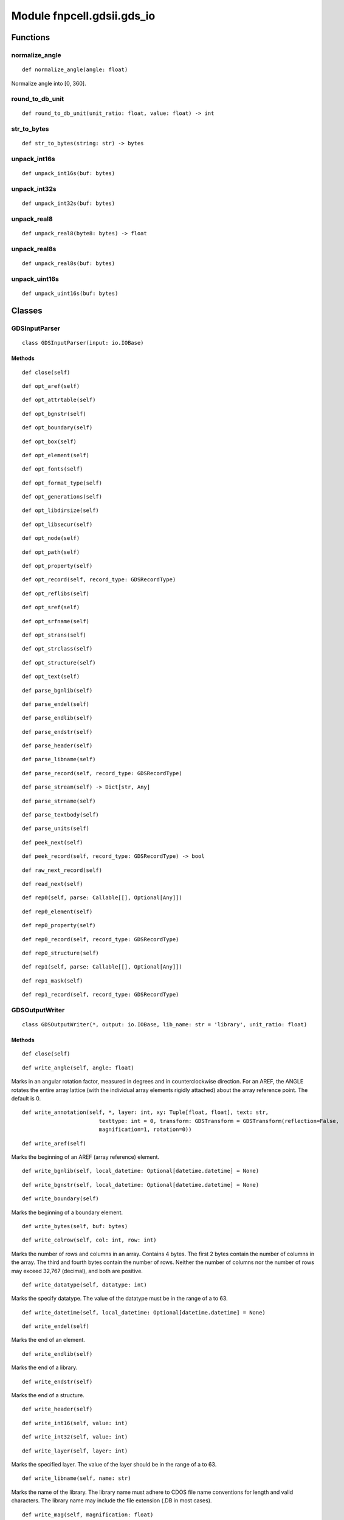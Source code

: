 Module fnpcell.gdsii.gds_io
=============================

Functions
------------

normalize_angle
++++++++++++++++

::
    
    def normalize_angle(angle: float)

Normalize angle into [0, 360].

round_to_db_unit
++++++++++++++++++

::
    
    def round_to_db_unit(unit_ratio: float, value: float) -> int

str_to_bytes
++++++++++++++

::
    
    def str_to_bytes(string: str) -> bytes

unpack_int16s
+++++++++++++++

::
    
    def unpack_int16s(buf: bytes)

unpack_int32s
++++++++++++++++++

::
    
    def unpack_int32s(buf: bytes)

unpack_real8
++++++++++++++

::
    
    def unpack_real8(byte8: bytes) -> float

unpack_real8s
++++++++++++++++

::
    
    def unpack_real8s(buf: bytes)

unpack_uint16s
++++++++++++++++++

::
    
    def unpack_uint16s(buf: bytes)

Classes
--------

GDSInputParser
++++++++++++++++

::
    
    class GDSInputParser(input: io.IOBase)

Methods
_________

::
    
    def close(self)

::
    
    def opt_aref(self)

::
    
    def opt_attrtable(self)

::
    
    def opt_bgnstr(self)

::
    
    def opt_boundary(self)

::
    
    def opt_box(self)

::
    
    def opt_element(self)

::
    
    def opt_fonts(self)

::
    
    def opt_format_type(self)

::
    
    def opt_generations(self)

::
    
    def opt_libdirsize(self)

::
    
    def opt_libsecur(self)

::
    
    def opt_node(self)

::
    
    def opt_path(self)

::
    
    def opt_property(self)

::
    
    def opt_record(self, record_type: GDSRecordType)

::
    
    def opt_reflibs(self)

::
    
    def opt_sref(self)

::
    
    def opt_srfname(self)

::
    
    def opt_strans(self)


::
    
    def opt_strclass(self)

::
    
    def opt_structure(self)

::
    
    def opt_text(self)

::
    
    def parse_bgnlib(self)

::
    
    def parse_endel(self)

::
    
    def parse_endlib(self)

::
    
    def parse_endstr(self)

::
    
    def parse_header(self)

::
    
    def parse_libname(self)

::
    
    def parse_record(self, record_type: GDSRecordType)

::
    
    def parse_stream(self) -> Dict[str, Any]

::
    
    def parse_strname(self)

::
    
    def parse_textbody(self)

::
    
    def parse_units(self)

::
    
    def peek_next(self)

::
    
    def peek_record(self, record_type: GDSRecordType) -> bool

::
    
    def raw_next_record(self)

::
    
    def read_next(self)

::
    
    def rep0(self, parse: Callable[[], Optional[Any]])

::
    
    def rep0_element(self)

::
    
    def rep0_property(self)

::
    
    def rep0_record(self, record_type: GDSRecordType)

::
    
    def rep0_structure(self)

::
    
    def rep1(self, parse: Callable[[], Optional[Any]])

::
    
    def rep1_mask(self)

::
    
    def rep1_record(self, record_type: GDSRecordType)

GDSOutputWriter
+++++++++++++++++++

::
    
    class GDSOutputWriter(*, output: io.IOBase, lib_name: str = 'library', unit_ratio: float)

Methods
________

::
    
    def close(self)

::
    
    def write_angle(self, angle: float)

Marks in an angular rotation factor, measured in degrees and in counterclockwise direction. 
For an AREF, the ANGLE rotates the entire array lattice (with the individual array elements 
rigidly attached) about the array reference point. The default is 0.

::
    
    def write_annotation(self, *, layer: int, xy: Tuple[float, float], text: str, 
                            texttype: int = 0, transform: GDSTransform = GDSTransform(reflection=False, 
                            magnification=1, rotation=0))

::
    
    def write_aref(self)

Marks the beginning of an AREF (array reference) element.

::
    
    def write_bgnlib(self, local_datetime: Optional[datetime.datetime] = None)

::
    
    def write_bgnstr(self, local_datetime: Optional[datetime.datetime] = None)

::
    
    def write_boundary(self)

Marks the beginning of a boundary element.

::
    
    def write_bytes(self, buf: bytes)

::
    
    def write_colrow(self, col: int, row: int)

Marks the number of rows and columns in an array. Contains 4 bytes. The first 2 bytes contain the number of columns in the array. The third and fourth bytes contain the number of rows. Neither the number of columns nor the number of rows may exceed 32,767 (decimal), and both are positive.

::
    
    def write_datatype(self, datatype: int)

Marks the specify datatype. The value of the datatype must be in the range of a to 63.

::
    
    def write_datetime(self, local_datetime: Optional[datetime.datetime] = None)

::
    
    def write_endel(self)

Marks the end of an element.

::
    
    def write_endlib(self)

Marks the end of a library.

::
    
    def write_endstr(self)

Marks the end of a structure.

::
    
    def write_header(self)

::
    
    def write_int16(self, value: int)

::
    
    def write_int32(self, value: int)

::
    
    def write_layer(self, layer: int)

Marks the specified layer. The value of the layer should be in the range of a to 63.

::
    
    def write_libname(self, name: str)

Marks the name of the library. The library name must adhere to CDOS file name conventions 
for length and valid characters. The library name may include the file extension (.DB in most cases).

::
    
    def write_mag(self, magnification: float)

Marks a magnification factor, the default is 1.

::
    
    def write_nodata(self, value: int)

Marks record types for which no data exists.

::
    
    def write_path(self)

Marks the beginning of a path element.

::
    def write_pathtype(self, pathtype: int)

Marks a path type, the value of this record is 0 for square-ended paths that end 
flush with the endpoint, 1 for round-ended paths and 2 for square-ended paths that 
extend beyond half the width of the endpoint. path type 4 (CustomPlus products only) 
indicates a path with a variable square-ended extension. The default path type is 0.

::
    
    def write_polygon(self, *, xy: Iterable[Tuple[float, float]], layer: int, datatype: int = 0)

::
    
    def write_polyline(self, *, xy: Iterable[Tuple[float, float]], width: float, layer: int, 
                        close: bool = False, datatype: int = 0, pathtype: int = 0)

::
    
    def write_real64(self, value: float)

::
    
    def write_sname(self, name: str)

::
    
    def write_sref(self)

Marks the beginning of an SREF (structure reference) element.

::
    
    def write_strans(self, bits: int)

Marks an array of bits. Contains two bytes of bit flags for SREF, AREF, and text transformation. 
Bit 0 (the leftmost bit) specifies reflection. If it is set, then reflection about the X-axis is 
applied before angular rotation. For AREFs, the entire array lattice is reflected, with the 
individual array elements rigidly attached. Bit 13 flags absolute magnification. Bit 14 flags 
absolute angle. Bit 15 (the rightmost bit) and all remaining bits are reserved for future use 
and must be cleared. If this record is omitted, then the element is assumed to have no reflection 
and its magnification and angle are assumed to be non-absolute.

::
    
    def write_string(self, string: str)

Marks a character string for text presentation, up to 512 characters long.

::
    
    def write_strname(self, name: str)

Marks the structure name. A structure name may be up to 32 characters long. 
Legal structure name characters are: A through Z, a through z, 0 through 9, Underscore (_), 
Question mark (?), Dollar sign ($).

::
    
    def write_text(self)

Marks the beginning of a text element.

::
    
    def write_texttype(self, texttype: int)

Marks a text type, the value of the texttype must be in the range 0 to 63.

::
    
    def write_transform(self, transform: GDSTransform)

::
    
    def write_uint16(self, value: int)

::
    
    def write_uint8(self, value: int)

::
    
    def write_units(self, unit_ratio: float, db_unit: float)

Marks the size of the database unit. Contains 2 8-byte real numbers. 
The first is the size of a database unit in user units. The second is the size of 
a database unit in meters. For example, if your library was created with the default units 
(user unit = 1 micron and 1000 database units per user unit), then the first number would be .001 
and the second number would be 1E-9. Typically, the first number is less than 1, since you use 
more than 1 database unit per user unit. To calculate the size of a user unit in meters, divide 
the second number by the first.

::
    
    def write_width(self, width: float)

Marks the width of a specify path or text lines in data base units. A negative value for width means 
that the width is absolute, i.e., it is not affected by the magnification factor of any parent reference. 
The default is 1

::
    
    def write_xy(self, xy: Iterable[Tuple[float, float]], *, close: bool = False, min_length: int = 1)

Marks an array of XY coordinates in database units. Each X or Y coordinate is four bytes long. 
Path and boundary elements may have up to 200 pairs of coordinates. A path must have at least 2, 
and a boundary at least 4 pairs of coordinates. The first and last point of a boundary must coincide. 
A text or SREF element must have only one pair of coordinates. An AREF has exactly three pairs of 
coordinates, which specify the orthogonal array lattice. In an AREF the first point is the array 
reference point. The second point locates a position which is displaced from the reference point by 
the inter-column spacing times the number of columns. The third point locates a position which is 
displaced from the reference point by the inter-row spacing times the number of rows. A node may 
have from 1 to 50 pairs of coordinates. A box must have five pairs of coordinates with the first 
and last points coinciding.

GDSRecordDataType
++++++++++++++++++++

::
    
    class GDSRecordDataType(value, names=None, *, module=None, qualname=None, type=None, start=1)

An enumeration.

Ancestors
___________

::
    
    enum.IntEnum, builtins.int, enum.Enum

Class variables
_________________

::
    
    var ASCII
    var BITARRAY
    var INT16
    var INT32
    var NODATA
    var REAL4
    var REAL8

GDSRecordType
+++++++++++++++

::
    
    class GDSRecordType(value, names=None, *, module=None, qualname=None, type=None, start=1)

An enumeration.

Ancestors
___________

::
    
    enum.IntEnum. builtins.int. enum.Enum

Class variables
__________________

::
    
    var ANGLE
    var AREF
    var ATTRTABLE
    var BGNEXTN
    var BGNLIB
    var BGNSTR
    var BORDER
    var BOUNDARY
    var BOX
    var BOXTYPE
    var COLROW
    var CONTACT
    var DATATYPE
    var ELFLAGS
    var ELKEY
    var ENDEL
    var ENDEXTN
    var ENDLIB
    var ENDMASKS
    var ENDSTR
    var FONTS
    var FORMAT
    var GENERATIONS
    var HARDFENCE
    var HARDWIRE
    var HEADER
    var LAYER
    var LIBDIRSIZE
    var LIBNAME
    var LIBSECUR
    var LINKKEYS
    var LINKTYPE
    var MAG
    var MASK
    var NODE
    var NODEPORT
    var NODETYPE
    var PATH
    var PATHPORT
    var PATHTYPE
    var PLEX
    var PRESENTATION
    var PROPATTR
    var PROPVALUE
    var REFLIBS
    var RESERVED
    var SNAME
    var SOFTFENCE
    var SOFTWIRE
    var SPACER_ERROR
    var SPACING
    var SREF
    var SRFNAME
    var STRANS
    var STRCLASS
    var STRING
    var STRNAME
    var STRTYPE
    var STYPTABLE
    var TAPECODE
    var TAPENUM
    var TEXT
    var TEXTNODE
    var TEXTTYPE
    var UINTEGER
    var UNITS
    var USERCONSTRAINT
    var USTRING
    var WIDTH
    var XY

GDSTransform
++++++++++++++

::
    
    class GDSTransform(reflection: bool = False, magnification: float = 1, rotation: float = 0)

GDSTransform(reflection: bool = False, magnification: float = 1, rotation: float = 0)

Class variables
_________________

::
    
    var magnification: float
    var reflection: bool
    var rotation: float

GDSTransformFlag
+++++++++++++++++++

::
    
    class GDSTransformFlag(value, names=None, *, module=None, qualname=None, type=None, start=1)

An enumeration.

Ancestors
___________

::
    
    enum.IntFlag, builtins.int, enum.Flag, enum.Enum

Class variables
___________________

::
    
    var ABS_MAGNIFICATION
    var ABS_ROTATION
    var REFLECTION